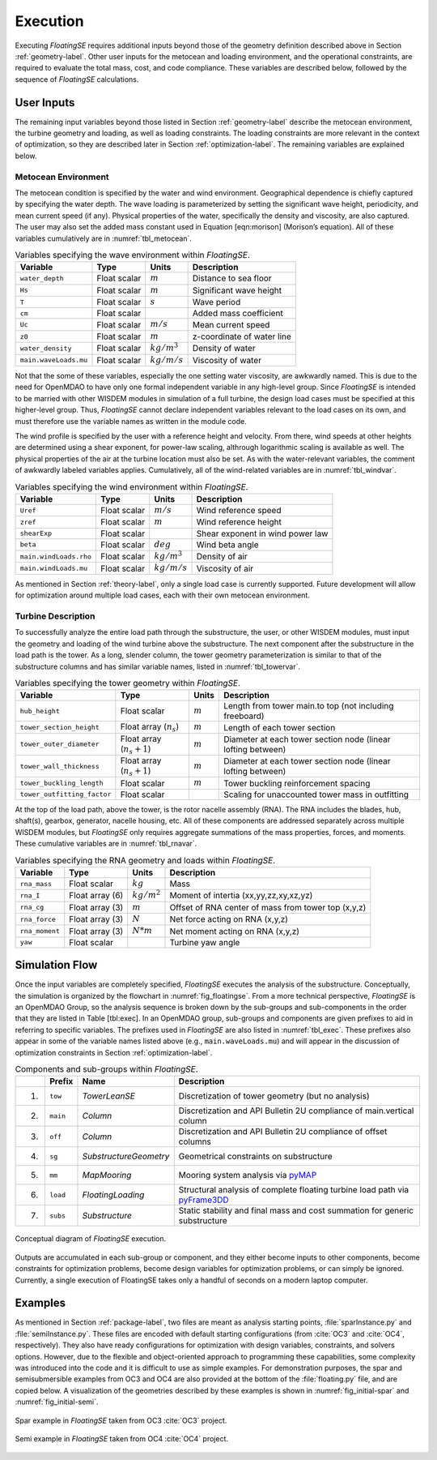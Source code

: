 .. _execution-label:

Execution
=========

Executing *FloatingSE* requires additional inputs beyond those of the
geometry definition described above in Section :ref:`geometry-label`. Other user
inputs for the metocean and loading environment, and the operational
constraints, are required to evaluate the total mass, cost, and code
compliance. These variables are described below, followed by the
sequence of *FloatingSE* calculations.

User Inputs
-----------

The remaining input variables beyond those listed in Section :ref:`geometry-label`
describe the metocean environment, the turbine geometry and loading, as
well as loading constraints. The loading constraints are more relevant
in the context of optimization, so they are described later in Section
:ref:`optimization-label`. The remaining variables are explained below.

Metocean Environment
~~~~~~~~~~~~~~~~~~~~

The metocean condition is specified by the water and wind environment.
Geographical dependence is chiefly captured by specifying the water
depth. The wave loading is parameterized by setting the significant wave
height, periodicity, and mean current speed (if any). Physical
properties of the water, specifically the density and viscosity, are
also captured. The user may also set the added mass constant used in
Equation [eqn:morison] (Morison’s equation). All of these variables
cumulatively are in :numref:`tbl_metocean`.

.. _tbl_metocean:
.. table::
   Variables specifying the wave environment within *FloatingSE*.

   +-------------------------+----------------+------------------+------------------------------+
   | **Variable**            | **Type**       | **Units**        | **Description**              |
   +=========================+================+==================+==============================+
   | ``water_depth``         | Float scalar   | :math:`m`        | Distance to sea floor        |
   +-------------------------+----------------+------------------+------------------------------+
   | ``Hs``                  | Float scalar   | :math:`m`        | Significant wave height      |
   +-------------------------+----------------+------------------+------------------------------+
   | ``T``                   | Float scalar   | :math:`s`        | Wave period                  |
   +-------------------------+----------------+------------------+------------------------------+
   | ``cm``                  | Float scalar   |                  | Added mass coefficient       |
   +-------------------------+----------------+------------------+------------------------------+
   | ``Uc``                  | Float scalar   | :math:`m/s`      | Mean current speed           |
   +-------------------------+----------------+------------------+------------------------------+
   | ``z0``                  | Float scalar   | :math:`m`        | z-coordinate of water line   |
   +-------------------------+----------------+------------------+------------------------------+
   | ``water_density``       | Float scalar   | :math:`kg/m^3`   | Density of water             |
   +-------------------------+----------------+------------------+------------------------------+
   | ``main.waveLoads.mu``   | Float scalar   | :math:`kg/m/s`   | Viscosity of water           |
   +-------------------------+----------------+------------------+------------------------------+



Not that the some of these variables, especially the one setting water
viscosity, are awkwardly named. This is due to the need for OpenMDAO to
have only one formal independent variable in any high-level group. Since
*FloatingSE* is intended to be married with other WISDEM modules in
simulation of a full turbine, the design load cases must be specified at
this higher-level group. Thus, *FloatingSE* cannot declare independent
variables relevant to the load cases on its own, and must therefore use
the variable names as written in the module code.

The wind profile is specified by the user with a reference height and
velocity. From there, wind speeds at other heights are determined using
a shear exponent, for power-law scaling, althrough logarithmic scaling
is available as well. The physical properties of the air at the turbine
location must also be set. As with the water-relevant variables, the
comment of awkwardly labeled variables applies. Cumulatively, all of the
wind-related variables are in :numref:`tbl_windvar`.

.. _tbl_windvar:
.. table::
   Variables specifying the wind environment within *FloatingSE*.

   +--------------------------+----------------+------------------+------------------------------------+
   | **Variable**             | **Type**       | **Units**        | **Description**                    |
   +==========================+================+==================+====================================+
   | ``Uref``                 | Float scalar   | :math:`m/s`      | Wind reference speed               |
   +--------------------------+----------------+------------------+------------------------------------+
   | ``zref``                 | Float scalar   | :math:`m`        | Wind reference height              |
   +--------------------------+----------------+------------------+------------------------------------+
   | ``shearExp``             | Float scalar   |                  | Shear exponent in wind power law   |
   +--------------------------+----------------+------------------+------------------------------------+
   | ``beta``                 | Float scalar   | :math:`deg`      | Wind beta angle                    |
   +--------------------------+----------------+------------------+------------------------------------+
   | ``main.windLoads.rho``   | Float scalar   | :math:`kg/m^3`   | Density of air                     |
   +--------------------------+----------------+------------------+------------------------------------+
   | ``main.windLoads.mu``    | Float scalar   | :math:`kg/m/s`   | Viscosity of air                   |
   +--------------------------+----------------+------------------+------------------------------------+
   


As mentioned in Section :ref:`theory-label`, only a single load case is
currently supported. Future development will allow for optimization
around multiple load cases, each with their own metocean environment.

Turbine Description
~~~~~~~~~~~~~~~~~~~

To successfully analyze the entire load path through the substructure,
the user, or other WISDEM modules, must input the geometry and loading
of the wind turbine above the substructure. The next component after the
substructure in the load path is the tower. As a long, slender column,
the tower geometry parameterization is similar to that of the
substructure columns and has similar variable names, listed in :numref:`tbl_towervar`.

.. _tbl_towervar:
.. table::
   Variables specifying the tower geometry within *FloatingSE*.

   +-------------------------------+-------------------------------+-------------+----------------------------------------------------------------+
   | **Variable**                  | **Type**                      | **Units**   | **Description**                                                |
   +===============================+===============================+=============+================================================================+
   | ``hub_height``                | Float scalar                  | :math:`m`   | Length from tower main.to top (not including freeboard)        |
   +-------------------------------+-------------------------------+-------------+----------------------------------------------------------------+
   | ``tower_section_height``      | Float array (:math:`n_s`)     | :math:`m`   | Length of each tower section                                   |
   +-------------------------------+-------------------------------+-------------+----------------------------------------------------------------+
   | ``tower_outer_diameter``      | Float array (:math:`n_s+1`)   | :math:`m`   | Diameter at each tower section node (linear lofting between)   |
   +-------------------------------+-------------------------------+-------------+----------------------------------------------------------------+
   | ``tower_wall_thickness``      | Float array (:math:`n_s+1`)   | :math:`m`   | Diameter at each tower section node (linear lofting between)   |
   +-------------------------------+-------------------------------+-------------+----------------------------------------------------------------+
   | ``tower_buckling_length``     | Float scalar                  | :math:`m`   | Tower buckling reinforcement spacing                           |
   +-------------------------------+-------------------------------+-------------+----------------------------------------------------------------+
   | ``tower_outfitting_factor``   | Float scalar                  |             | Scaling for unaccounted tower mass in outfitting               |
   +-------------------------------+-------------------------------+-------------+----------------------------------------------------------------+



At the top of the load path, above the tower, is the rotor nacelle
assembly (RNA). The RNA includes the blades, hub, shaft(s), gearbox,
generator, nacelle housing, etc. All of these components are addressed
separately across multiple WISDEM modules, but *FloatingSE* only
requires aggregate summations of the mass properties, forces, and
moments. These cumulative variables are in :numref:`tbl_rnavar`.

.. _tbl_rnavar:
.. table::
   Variables specifying the RNA geometry and loads within *FloatingSE*.

   +------------------+-------------------+------------------+-------------------------------------------------------+
   | **Variable**     | **Type**          | **Units**        | **Description**                                       |
   +==================+===================+==================+=======================================================+
   | ``rna_mass``     | Float scalar      | :math:`kg`       | Mass                                                  |
   +------------------+-------------------+------------------+-------------------------------------------------------+
   | ``rna_I``        | Float array (6)   | :math:`kg/m^2`   | Moment of intertia (xx,yy,zz,xy,xz,yz)                |
   +------------------+-------------------+------------------+-------------------------------------------------------+
   | ``rna_cg``       | Float array (3)   | :math:`m`        | Offset of RNA center of mass from tower top (x,y,z)   |
   +------------------+-------------------+------------------+-------------------------------------------------------+
   | ``rna_force``    | Float array (3)   | :math:`N`        | Net force acting on RNA (x,y,z)                       |
   +------------------+-------------------+------------------+-------------------------------------------------------+
   | ``rna_moment``   | Float array (3)   | :math:`N*m`      | Net moment acting on RNA (x,y,z)                      |
   +------------------+-------------------+------------------+-------------------------------------------------------+
   | ``yaw``          | Float scalar      |                  | Turbine yaw angle                                     |
   +------------------+-------------------+------------------+-------------------------------------------------------+
   


Simulation Flow
---------------

Once the input variables are completely specified, *FloatingSE* executes
the analysis of the substructure. Conceptually, the simulation is
organized by the flowchart in :numref:`fig_floatingse`. From a more
technical perspective, *FloatingSE* is an OpenMDAO Group, so the
analysis sequence is broken down by the sub-groups and sub-components in
the order that they are listed in Table [tbl:exec]. In an OpenMDAO
group, sub-groups and components are given prefixes to aid in referring
to specific variables. The prefixes used in *FloatingSE* are also listed
in :numref:`tbl_exec`. These prefixes also appear in some of the variable
names listed above (e.g., ``main.waveLoads.mu``) and will appear in the
discussion of optimization constraints in Section :ref:`optimization-label`.


.. _tbl_exec:
.. table::
   Components and sub-groups within *FloatingSE*.

   +------+--------------+--------------------------+------------------------------------------------------------------------------------------------------------------------+
   |      | **Prefix**   | **Name**                 | **Description**                                                                                                        |
   +======+==============+==========================+========================================================================================================================+
   | 1)   | ``tow``      | *TowerLeanSE*            | Discretization of tower geometry (but no analysis)                                                                     |
   +------+--------------+--------------------------+------------------------------------------------------------------------------------------------------------------------+
   | 2)   | ``main``     | *Column*                 | Discretization and API Bulletin 2U compliance of main.vertical column                                                  |
   +------+--------------+--------------------------+------------------------------------------------------------------------------------------------------------------------+
   | 3)   | ``off``      | *Column*                 | Discretization and API Bulletin 2U compliance of offset columns                                                        |
   +------+--------------+--------------------------+------------------------------------------------------------------------------------------------------------------------+
   | 4)   | ``sg``       | *SubstructureGeometry*   | Geometrical constraints on substructure                                                                                |
   +------+--------------+--------------------------+------------------------------------------------------------------------------------------------------------------------+
   | 5)   | ``mm``       | *MapMooring*             | Mooring system analysis via `pyMAP <http://www.github.com/WISDEM/pyMAP>`_                                              |
   +------+--------------+--------------------------+------------------------------------------------------------------------------------------------------------------------+
   | 6)   | ``load``     | *FloatingLoading*        | Structural analysis of complete floating turbine load path via `pyFrame3DD <http://www.github.com/WISDEM/pyFrame3DD>`_ |
   +------+--------------+--------------------------+------------------------------------------------------------------------------------------------------------------------+
   | 7)   | ``subs``     | *Substructure*           | Static stability and final mass and cost summation for generic substructure                                            |
   +------+--------------+--------------------------+------------------------------------------------------------------------------------------------------------------------+



.. _fig_floatingse:
.. figure::  /images/floatingse/floatingse.*
    :width: 90%
    :align: center

    Conceptual diagram of *FloatingSE* execution.

Outputs are accumulated in each sub-group or component, and they either
become inputs to other components, become constraints for optimization
problems, become design variables for optimization problems, or can
simply be ignored. Currently, a single execution of FloatingSE takes
only a handful of seconds on a modern laptop computer.

Examples
--------

As mentioned in Section :ref:`package-label`, two files are meant as analysis
starting points, :file:`sparInstance.py` and :file:`semiInstance.py`. These
files are encoded with default starting configurations (from :cite:`OC3` and :cite:`OC4`,
respectively). They also have ready configurations for optimization with
design variables, constraints, and solvers options. However, due to the
flexible and object-oriented approach to programming these capabilities,
some complexity was introduced into the code and it is difficult to use
as simple examples. For demonstration purposes, the spar and
semisubmersible examples from OC3 and OC4 are also provided at the
bottom of the :file:`floating.py` file, and are copied below. A
visualization of the geometries described by these examples is shown in
:numref:`fig_initial-spar` and :numref:`fig_initial-semi`.


.. _fig_initial-spar:
.. figure::  /images/floatingse/spar-initial.*
    :width: 75%
    :align: center

    Spar example in *FloatingSE* taken from OC3 :cite:`OC3` project.

       
.. _fig_initial-semi:
.. figure::  /images/floatingse/semi-initial.*
    :width: 75%
    :align: center

    Semi example in *FloatingSE* taken from OC4 :cite:`OC4` project.
    
